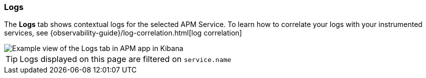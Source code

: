 [role="xpack"]
[[logs]]
=== Logs

The *Logs* tab shows contextual logs for the selected APM Service.
To learn how to correlate your logs with your instrumented services,
see {observability-guide}/log-correlation.html[log correlation]

[role="screenshot"]
image::apm/images/logs.png[Example view of the Logs tab in APM app in Kibana]

TIP: Logs displayed on this page are filtered on `service.name`
